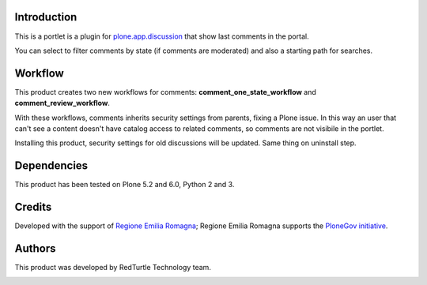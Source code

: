 Introduction
============

This is a portlet is a plugin for `plone.app.discussion <http://pypi.python.org/pypi/plone.app.discussion>`_
that show last comments in the portal.

You can select to filter comments by state (if comments are moderated) and also a starting path for searches.

Workflow
========

This product creates two new workflows for comments: **comment_one_state_workflow** and **comment_review_workflow**.

With these workflows, comments inherits security settings from parents, fixing a Plone issue.
In this way an user that can't see a content doesn't have catalog access to related comments, so comments are not visibile
in the portlet.

Installing this product, security settings for old discussions will be updated. Same thing on uninstall step.

Dependencies
============

This product has been tested on Plone 5.2 and 6.0, Python 2 and 3.

Credits
=======

Developed with the support of `Regione Emilia Romagna`__; Regione Emilia Romagna supports the `PloneGov initiative`__.

__ http://www.regione.emilia-romagna.it/
__ http://www.plonegov.it/

Authors
=======

This product was developed by RedTurtle Technology team.

.. image:: http://www.redturtle.it/redturtle_banner.png
   :alt: RedTurtle Technology Site
   :target: http://www.redturtle.it/


